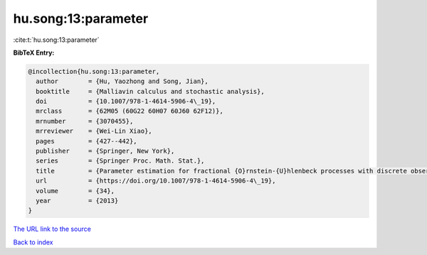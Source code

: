 hu.song:13:parameter
====================

:cite:t:`hu.song:13:parameter`

**BibTeX Entry:**

.. code-block:: bibtex

   @incollection{hu.song:13:parameter,
     author        = {Hu, Yaozhong and Song, Jian},
     booktitle     = {Malliavin calculus and stochastic analysis},
     doi           = {10.1007/978-1-4614-5906-4\_19},
     mrclass       = {62M05 (60G22 60H07 60J60 62F12)},
     mrnumber      = {3070455},
     mrreviewer    = {Wei-Lin Xiao},
     pages         = {427--442},
     publisher     = {Springer, New York},
     series        = {Springer Proc. Math. Stat.},
     title         = {Parameter estimation for fractional {O}rnstein-{U}hlenbeck processes with discrete observations},
     url           = {https://doi.org/10.1007/978-1-4614-5906-4\_19},
     volume        = {34},
     year          = {2013}
   }
`The URL link to the source <https://doi.org/10.1007/978-1-4614-5906-4\_19>`_


`Back to index <../By-Cite-Keys.html>`_

